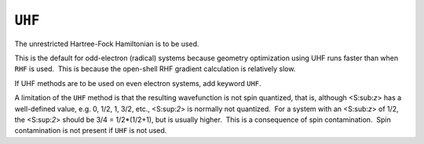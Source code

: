 .. _UHF:

``UHF``
=======

The unrestricted Hartree-Fock Hamiltonian is to be used.

This is the default for odd-electron (radical) systems because geometry
optimization using UHF runs faster than when ``RHF`` is used.  This is
because the open-shell RHF gradient calculation is relatively slow.

If UHF methods are to be used on even electron systems, add keyword
``UHF``.

A limitation of the ``UHF`` method is that the resulting wavefunction is
not spin quantized, that is, although <S:sub:`z`> has a  well-defined
value, e.g. 0, 1/2, 1, 3/2, etc., <S:sup:`2`> is normally not
quantized.  For a system with an <S:sub:`z`> of 1/2, the <S:sup:`2`>
should be 3/4 = 1/2*(1/2+1), but is usually higher.  This is a
consequence of spin contamination.  Spin contamination is not present if
``UHF`` is not used.
